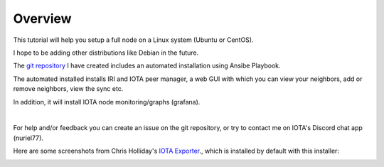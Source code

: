 .. _overview:

Overview
********

This tutorial will help you setup a full node on a Linux system (Ubuntu or CentOS).

I hope to be adding other distributions like Debian in the future.


The `git repository <https://github.com/nuriel77/iri-playbook>`_ I have created includes an automated installation using Ansibe Playbook.

The automated installed installs IRI and IOTA peer manager, a web GUI with which you can view your neighbors, add or remove neighbors, view the sync etc.

In addition, it will install IOTA node monitoring/graphs (grafana).

|


For help and/or feedback you can create an issue on the git repository, or try to contact me on IOTA's Discord chat app (nuriel77).

Here are some screenshots from Chris Holliday's `IOTA Exporter <https://github.com/crholliday/iota-prom-exporter>`_., which is installed by default with this installer:


.. image:: https://raw.githubusercontent.com/crholliday/iota-prom-exporter/master/images/top.png
   :alt: top screen shot

.. image:: https://raw.githubusercontent.com/crholliday/iota-prom-exporter/master/images/market_all_neighbors.png
   :alt: middle screen shot

.. image:: https://raw.githubusercontent.com/crholliday/iota-prom-exporter/master/images/neighbors.png
   :alt: bottom screen shot
